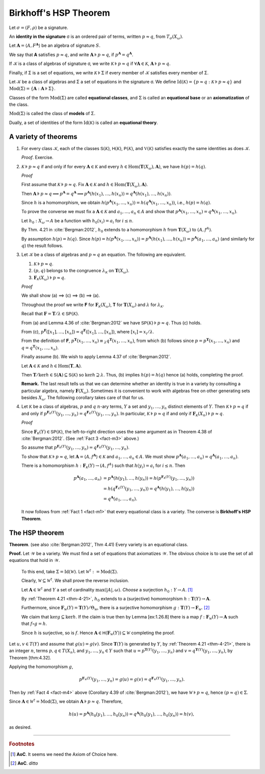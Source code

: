 .. _birkhoffs-hsp-theorem:

======================
Birkhoff's HSP Theorem
======================

Let :math:`σ = (F, ρ)` be a signature.

An **identity in the signature** σ is an ordered pair of terms, written :math:`p ≈ q`, from :math:`T_σ (X_ω)`.

Let :math:`𝐀 = ⟨A, F^{𝐀}⟩` be an algebra of signature :math:`S`.

We say that 𝐀 satisfies :math:`p ≈ q`, and write :math:`𝐀 ⊧ p ≈ q`, if :math:`p^{𝐀} = q^{𝐀}`.

If 𝒦 is a class of algebras of signature σ, we write :math:`𝒦 ⊧ p \approx q` if :math:`∀ 𝐀 ∈ 𝒦`, :math:`𝐀 ⊧ p ≈ q`.

Finally, if Σ is a set of equations, we write :math:`𝒦 ⊧ Σ` if every member of 𝒦 satisfies every member of Σ.

Let 𝒦 be a class of algebras and Σ a set of equations in the signature σ. We define :math:`\mathrm{Id}(𝒦) = \{p ≈ q : 𝒦 ⊧ p ≈ q\}`
and :math:`\mathrm{Mod}(Σ) = \{ 𝐀 : 𝐀 ⊧ Σ \}`.

Classes of the form :math:`\mathrm{Mod}(Σ)` are called **equational classes**, and :math:`Σ` is called an **equational base** or an **axiomatization** of the class.

:math:`\mathrm{Mod}(Σ)` is called the class of **models** of Σ.

Dually, a set of identities of the form :math:`\mathrm{Id}(𝒦)` is called an **equational theory**.

.. _a-variety-of-facts:

A variety of theorems
---------------------

.. _fact-m1:

#. For every class 𝒦, each of the classes :math:`𝖲(𝒦)`, :math:`𝖧(𝒦)`, :math:`𝖯(𝒦)`, and :math:`𝕍(𝒦)` satisfies exactly the same identities as does 𝒦.

   *Proof*. Exercise.

   .. _fact-m2:

#. :math:`𝒦 ⊧ p ≈ q` if and only if for every :math:`𝐀 ∈ 𝒦` and every :math:`h ∈ \mathrm{Hom}(𝐓(X_ω), 𝐀)`, we have :math:`h(p) = h(q)`.

   .. container:: toggle
 
      .. container:: header
 
         *Proof*
      
      First assume that :math:`𝒦 ⊧ p ≈ q`. Fix :math:`𝐀∈ 𝒦` and :math:`h ∈ \mathrm{Hom}(𝐓(X_ω), 𝐀)`.
      
      Then :math:`𝐀 ⊧ p ≈ q ⟹ p^{𝐀} = q^{𝐀} ⟹ p^{𝐀}(h(x_1), \dots, h(x_n)) = q^{𝐀}(h(x_1), \dots, h(x_n))`.
      
      Since :math:`h` is a homomorphism, we obtain :math:`h(p^{𝐀}(x_1, \dots, x_n)) = h(q^{𝐀}(x_1, \dots, x_n))`, i.e., :math:`h(p) = h(q)`.

      To prove the converse we must fix a :math:`𝐀 \in 𝒦` and :math:`a_1, \dots, a_n ∈ A` and show that :math:`p^{𝐀}(x_1, \dots, x_n) = q^{𝐀}(x_1, \dots, x_n)`.
   
      Let :math:`h_0 : X_ω → A` be a function with :math:`h_0(x_i) = a_i` for :math:`i ≤ n`.
      
      By Thm. 4.21 in :cite:`Bergman:2012`, :math:`h_0` extends to a homomorphism :math:`h` from :math:`𝐓(X_ω)` to :math:`(A, f^A)`.
      
      By assumption :math:`h(p) = h(q)`. Since :math:`h(p) = h(p^{𝐀}(x_1, \dots, x_n)) = p^{𝐀}(h(x_1), \dots, h(x_n)) = p^{𝐀}(a_1,\dots, a_n)` (and similarly for :math:`q`) the result follows.

   .. _fact-m3:

#. Let 𝒦 be a class of algebras and :math:`p ≈ q` an equation. The following are equivalent.

   #. :math:`𝒦 ⊧ p ≈ q`.

   #. :math:`(p, q)` belongs to the congruence :math:`λ_{𝒦}` on :math:`𝐓(X_ω)`.

   #. :math:`𝐅_{𝒦}(X_ω) ⊧ p ≈ q`.

   .. container:: toggle
 
      .. container:: header
 
         *Proof*
      
      We shall show (a) ⟹ (c) ⟹ (b) ⟹ (a). 
      
      Throughout the proof we write 𝐅 for :math:`𝐅_{𝒦}(X_ω)`, 𝐓 for :math:`𝐓(X_ω)` and :math:`λ` for :math:`λ_{𝒦}`.

      Recall that :math:`𝐅 = 𝐓/λ ∈ 𝖲 𝖯 (𝒦)`.
      
      From (a) and Lemma 4.36 of :cite:`Bergman:2012` we have :math:`𝖲 𝖯 (𝒦) ⊧ p ≈ q`. Thus (c) holds.

      From (c), :math:`p^{𝐅}([x_1], \dots, [x_n]) = q^{𝐅}([x_1], \dots, [x_n])`, where :math:`[x_i] = x_i/λ`.
      
      From the definition of 𝐅, :math:`p^{𝐓}(x_1, \dots, x_n) ≡_λ q^{𝐓}(x_1, \dots, x_n)`, from which (b) follows since :math:`p = p^{𝐓}(x_1, \dots, x_n)` and :math:`q = q^{𝐓}(x_1, \dots, x_n)`.

      Finally assume (b). We wish to apply Lemma 4.37 of :cite:`Bergman:2012`.
      
      Let :math:`𝐀 ∈ 𝒦` and :math:`h ∈ \mathrm{Hom}(𝐓, 𝐀)`.
      
      Then :math:`𝐓/\ker h ∈ 𝖲 (𝐀) ⊆ 𝖲(𝒦)` so :math:`\ker h ⊇ λ`.  Thus, (b) implies :math:`h(p) = h(q)` hence (a) holds, completing the proof.

   **Remark.** The last result tells us that we can determine whether an identity is true in a variety by consulting a particular algebra, namely :math:`𝐅(X_ω)`. Sometimes it is convenient to work with algebras free on other generating sets besides :math:`X_ω`. The following corollary takes care of that for us.

   .. _fact-m4:

#. Let :math:`𝒦` be a class of algebras, :math:`p` and :math:`q` :math:`n`-ary terms, :math:`Y` a set and :math:`y_1, \dots, y_n` distinct elements of :math:`Y`. Then :math:`𝒦 ⊧ p ≈ q` if and only if
   :math:`p^{𝐅_{𝒦}(Y)}(y_1, \dots, y_n) = q^{𝐅_{𝒦}(Y)}(y_1, \dots, y_n)`. In particular, :math:`𝒦 ⊧ p ≈ q` if and only if :math:`𝐅_{𝒦}(X_n) ⊧ p ≈ q`.

   .. container:: toggle
 
      .. container:: header
 
         *Proof*
      
      Since :math:`𝐅_{𝒦}(Y) ∈ 𝖲 𝖯 (𝒦)`, the left-to-right direction uses the same argument as in Theorem 4.38 of :cite:`Bergman:2012`. (See :ref:`Fact 3 <fact-m3>` above.)
      
      So assume that :math:`p^{𝐅_{𝒦}(Y)}(y_1, \dots, y_n) = q^{𝐅_{𝒦}(Y)}(y_1, \dots, y_n)`.
      
      To show that :math:`𝒦 ⊧ p ≈ q`, let :math:`𝐀 = ⟨ A, f^{𝐀} ⟩ ∈ 𝒦` and :math:`a_1, \dots, a_n ∈ A`. We must show :math:`p^{𝐀}(a_1, \dots, a_n) = q^{𝐀}(a_1, \dots, a_n)`.

      There is a homomorphism :math:`h : 𝐅_{𝒦}(Y) → (A, f^A)` such that :math:`h(y_i) = a_i` for :math:`i ≤ n`. Then

      .. math:: p^{𝐀}(a_1, \dots, a_n) &= p^{𝐀}(h (y_1), \dots, h (y_n)) = h(p^{𝐅_𝒦(Y)}(y_1, \dots, y_n))\\
                                       &= h(q^{𝐅_𝒦(Y)}(y_1, \dots, y_n)) = q^{𝐀}(h(y_1), \dots, h(y_n))\\
                                       &= q^{𝐀}(a_1, \dots, a_n).

      It now follows from :ref:`Fact 1 <fact-m1>` that every equational class is a variety. The converse is **Birkhoff's HSP Theorem**.

.. _the-hsp-theorem:

The HSP theorem
---------------

**Theorem**. (see also :cite:`Bergman:2012`, Thm 4.41) Every variety is an equational class.

**Proof.** Let 𝒲 be a variety. We must find a set of equations that axiomatizes 𝒲. The obvious choice is to use the set of all equations that hold in 𝒲.

  To this end, take :math:`Σ = \mathrm{Id}(𝒲)`. Let :math:`𝒲^† := \mathrm{Mod}(Σ)`.  
  
  Clearly, :math:`𝒲 ⊆ 𝒲^†`. We shall prove the reverse inclusion.

  Let :math:`𝐀 ∈ 𝒲^†` and :math:`Y` a set of cardinality :math:`\max(|A|, ω)`. *Choose* a surjection :math:`h_0 : Y → A`. [1]_
  
  By :ref:`Theorem 4.21 <thm-4-21>`, :math:`h_0` extends to a (surjective) homomorphism :math:`h : 𝐓(Y) → 𝐀`.

  Furthermore, since :math:`𝐅_{𝒲}(Y) = 𝐓(Y)/Θ_{𝒲}`, there is a surjective homomorphism :math:`g : 𝐓(Y) → 𝐅_{𝒲}`. [2]_

  We claim that :math:`\ker g ⊆ \ker h`. If the claim is true then by Lemma [ex:1.26.8] there is a map :math:`f : 𝐅_{𝒲}(Y) → 𝐀` such that :math:`f ∘ g = h`.
   
  Since :math:`h` is surjective, so is :math:`f`. Hence :math:`𝐀 ∈ 𝖧 (𝐅_{𝒲}(Y)) ⊆ 𝒲` completing the proof.


Let :math:`u,v ∈ T(Y)` and assume that :math:`g(u) = g(v)`. Since :math:`𝐓(Y)` is generated by :math:`Y`, by :ref:`Theorem 4.21 <thm-4-21>`, there is an integer :math:`n`, terms :math:`p, q ∈ T(X_n)`, and :math:`y_1, \dots, y_n ∈ Y` such that :math:`u = p^{𝐓(Y)}(y_1, \dots, y_n)` and :math:`v = q^{𝐓(Y)}(y_1,\dots, y_n)`, by Theorem [thm:4.32].

Applying the homomorphism :math:`g`,

.. math:: p^{𝐅_{𝒲}(Y)}(y_1, \dots, y_n) = g(u) = g(v) = q^{𝐅_{𝒲}(Y)}(y_1,\dots, y_n).

Then by :ref:`Fact 4 <fact-m4>` above (Corollary 4.39 of :cite:`Bergman:2012`), we have :math:`𝒲 ⊧ p ≈ q`, hence :math:`(p ≈ q) \in Σ`.

Since :math:`𝐀 ∈ 𝒲^† = \mathrm{Mod}(Σ)`, we obtain :math:`𝐀 ⊧ p ≈ q`. Therefore,

.. math:: h(u) = p^{𝐀}(h_0(y_1), \dots, h_0(y_n)) = q^{𝐀}(h_0(y_1), \dots, h_0(y_n)) = h(v),

as desired.

---------------------------

.. rubric:: Footnotes

.. [1]
   **AoC**. It seems we need the Axiom of Choice here.

.. [2]
   **AoC**. *ditto*